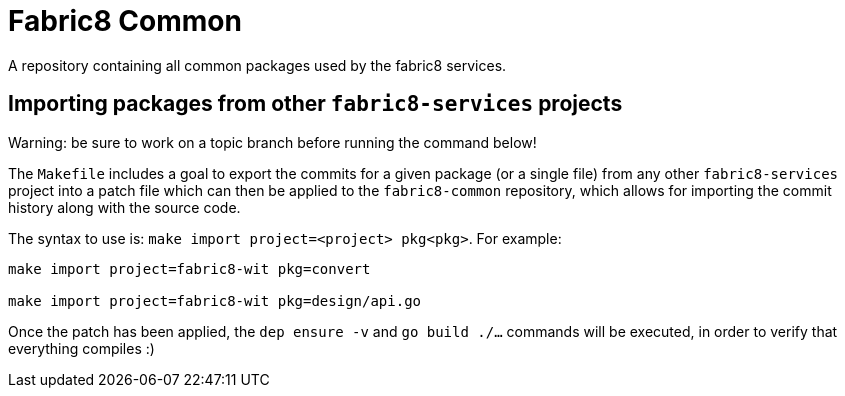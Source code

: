 = Fabric8 Common

A repository containing all common packages used by the fabric8 services.

== Importing packages from other `fabric8-services` projects

Warning: be sure to work on a topic branch before running the command below!

The `Makefile` includes a goal to export the commits for a given package (or a single file) from any other `fabric8-services` project into a patch file which can then be applied to the `fabric8-common` repository, which allows for importing the commit history along with the source code.

The syntax to use is: `make import project=<project> pkg<pkg>`. 
For example: 
----
make import project=fabric8-wit pkg=convert

make import project=fabric8-wit pkg=design/api.go
----

Once the patch has been applied, the `dep ensure -v` and `go build ./...` commands will be executed, in order to verify that everything compiles :)